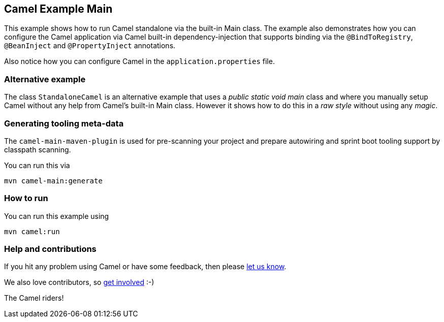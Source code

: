 == Camel Example Main

This example shows how to run Camel standalone via the built-in Main class.
The example also demonstrates how you can configure the Camel application
via Camel built-in dependency-injection that supports binding via the
`@BindToRegistry`, `@BeanInject` and `@PropertyInject` annotations.

Also notice how you can configure Camel in the `application.properties` file.

=== Alternative example

The class `StandaloneCamel` is an alternative example that uses a
_public static void main_ class and where you manually setup Camel without
any help from Camel's built-in Main class. However it shows how to do this
in a _raw style_ without using any _magic_.

=== Generating tooling meta-data

The `camel-main-maven-plugin` is used for pre-scanning your project and prepare
autowiring and sprint boot tooling support by classpath scanning.

You can run this via

    mvn camel-main:generate

=== How to run

You can run this example using

    mvn camel:run

=== Help and contributions

If you hit any problem using Camel or have some feedback, then please
https://camel.apache.org/support.html[let us know].

We also love contributors, so
https://camel.apache.org/contributing.html[get involved] :-)

The Camel riders!
